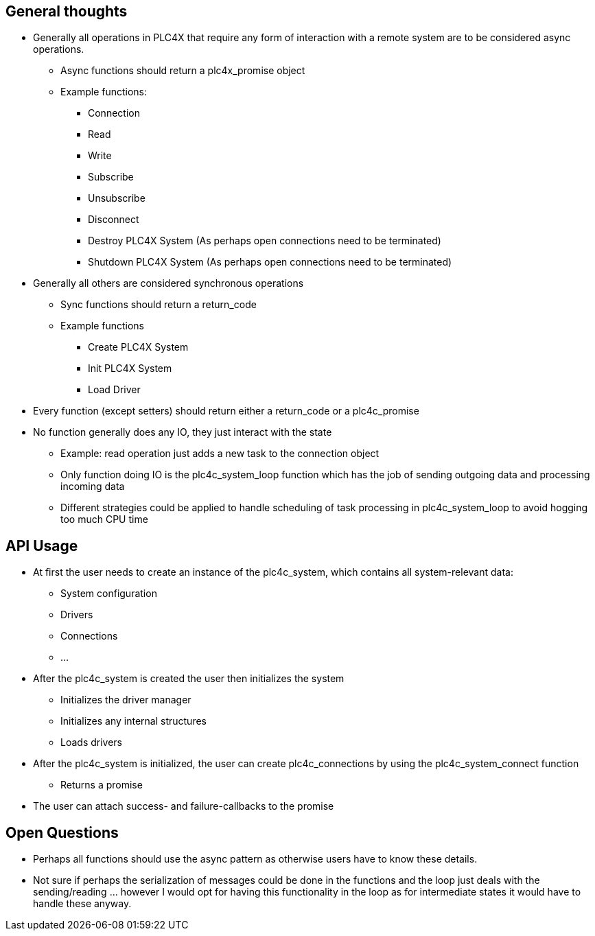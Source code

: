 //
//  Licensed to the Apache Software Foundation (ASF) under one or more
//  contributor license agreements.  See the NOTICE file distributed with
//  this work for additional information regarding copyright ownership.
//  The ASF licenses this file to You under the Apache License, Version 2.0
//  (the "License"); you may not use this file except in compliance with
//  the License.  You may obtain a copy of the License at
//
//      https://www.apache.org/licenses/LICENSE-2.0
//
//  Unless required by applicable law or agreed to in writing, software
//  distributed under the License is distributed on an "AS IS" BASIS,
//  WITHOUT WARRANTIES OR CONDITIONS OF ANY KIND, either express or implied.
//  See the License for the specific language governing permissions and
//  limitations under the License.
//

== General thoughts

* Generally all operations in PLC4X that require any form of interaction with a remote system are to be considered async operations.
** Async functions should return a plc4x_promise object
** Example functions:
*** Connection
*** Read
*** Write
*** Subscribe
*** Unsubscribe
*** Disconnect
*** Destroy PLC4X System (As perhaps open connections need to be terminated)
*** Shutdown PLC4X System (As perhaps open connections need to be terminated)
* Generally all others are considered synchronous operations
** Sync functions should return a return_code
** Example functions
*** Create PLC4X System
*** Init PLC4X System
*** Load Driver
* Every function (except setters) should return either a return_code or a plc4c_promise
* No function generally does any IO, they just interact with the state
** Example: read operation just adds a new task to the connection object
** Only function doing IO is the plc4c_system_loop function which has the job of sending outgoing data and processing incoming data
** Different strategies could be applied to handle scheduling of task processing in plc4c_system_loop to avoid hogging too much CPU time

== API Usage

* At first the user needs to create an instance of the plc4c_system, which contains all system-relevant data:
** System configuration
** Drivers
** Connections
** ...
* After the plc4c_system is created the user then initializes the system
** Initializes the driver manager
** Initializes any internal structures
** Loads drivers
* After the plc4c_system is initialized, the user can create plc4c_connections by using the plc4c_system_connect function
** Returns a promise
* The user can attach success- and failure-callbacks to the promise

== Open Questions

* Perhaps all functions should use the async pattern as otherwise users have to know these details.
* Not sure if perhaps the serialization of messages could be done in the functions and the loop just deals with the sending/reading ... however I would opt for having this functionality in the loop as for intermediate states it would have to handle these anyway.